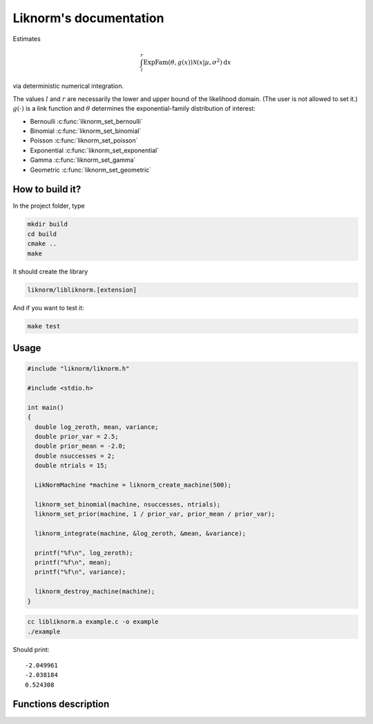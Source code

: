 =======================
Liknorm's documentation
=======================

Estimates

.. math::

  \int_{l}^r \text{ExpFam}(\theta, g(x)) \mathcal{N} (x | \mu, \sigma^2) \mathrm d x

via deterministic numerical integration.

The values :math:`l` and :math:`r` are necessarily the lower and upper bound
of the likelihood domain. (The user is not allowed to set it.)
:math:`g(\cdot)` is a link function and :math:`\theta` determines the
exponential-family distribution of interest:

- Bernoulli :c:func:`liknorm_set_bernoulli`
- Binomial :c:func:`liknorm_set_binomial`
- Poisson :c:func:`liknorm_set_poisson`
- Exponential :c:func:`liknorm_set_exponential`
- Gamma :c:func:`liknorm_set_gamma`
- Geometric :c:func:`liknorm_set_geometric`

----------------
How to build it?
----------------

In the project folder, type

.. code-block:: bash

  mkdir build
  cd build
  cmake ..
  make

It should create the library

.. code-block:: bash

  liknorm/libliknorm.[extension]

And if you want to test it:

.. code-block:: bash

  make test

-----
Usage
-----

.. code-block:: c

  #include "liknorm/liknorm.h"

  #include <stdio.h>

  int main()
  {
    double log_zeroth, mean, variance;
    double prior_var = 2.5;
    double prior_mean = -2.0;
    double nsuccesses = 2;
    double ntrials = 15;

    LikNormMachine *machine = liknorm_create_machine(500);

    liknorm_set_binomial(machine, nsuccesses, ntrials);
    liknorm_set_prior(machine, 1 / prior_var, prior_mean / prior_var);

    liknorm_integrate(machine, &log_zeroth, &mean, &variance);

    printf("%f\n", log_zeroth);
    printf("%f\n", mean);
    printf("%f\n", variance);

    liknorm_destroy_machine(machine);
  }

.. code-block:: bash

  cc libliknorm.a example.c -o example
  ./example

Should print::

  -2.049961
  -2.038184
  0.524308

---------------------
Functions description
---------------------

.. c:function:: LikNormMachine* liknorm_create_machine(int size)

  Create a Machine instance capable of doing numerical integration.

  :param int size: Number of integration points. ``500`` points should be
                   enough. ``300`` is usually fine too.
  :return: Machine instance to perform integration.
  :rtype: LikNormMachine*

.. c:function:: void liknorm_integrate(LikNormMachine *machine, double *log_zeroth, double *mean, double *variance)

  Perform numerical integration.

  :param LikNormMachine* machine: Machine to perform integration.
  :param double* log_zeroth: Zeroth moment.
  :param double* log_mean: First moment of the normalized distribution.
  :param double* log_variance: Variance of the normalized distribution.

.. c:function:: void liknorm_destroy_machine(LikNormMachine *machine)

  Destroy a Machine instance.

  :param LikNormMachine* machine: Machine to be destroyed. Always call it before
                                 exiting your program, otherwise it will
                                 leak memory.

.. c:function:: void liknorm_set_bernoulli(LikNormMachine *machine, double k)

  Set a Bernoulli likelihood.

  :param LikNormMachine* machine: Machine to perform integration.
  :param double k: ``0`` or ``1`` indicating a Bernoulli outcome.

.. c:function:: void liknorm_set_binomial(LikNormMachine *machine, double k, double n)

  Set a Binomial likelihood.

  :param LikNormMachine* machine: Machine to perform integration.
  :param double k: Number of successes.
  :param double n: Number of trials.

.. c:function:: void liknorm_set_poisson(LikNormMachine *machine, double k)

  Set a Poisson likelihood.

  :param LikNormMachine* machine: Machine to perform integration.
  :param double k: Number of successes.

.. c:function:: void liknorm_set_exponential(LikNormMachine *machine, double x)

  Set a Exponential likelihood.

  :param LikNormMachine* machine: Machine to perform integration.
  :param double x: Time span.

.. c:function:: void liknorm_set_gamma(LikNormMachine *machine, double x, double a)

  Set a Gamma likelihood.

  :param LikNormMachine* machine: Machine to perform integration.
  :param double x: Positive outcome.
  :param double a: Shape parameter.

.. c:function:: void liknorm_set_geometric(LikNormMachine *machine, double x)

  Set a Geometric likelihood.

  :param LikNormMachine* machine: Machine to perform integration.
  :param double x: Number of trials to success.

.. c:function:: void liknorm_set_prior(LikNormMachine *machine, double tau, double eta)

  Set the natural parameters of Normal prior.

  :param LikNormMachine* machine: Machine to perform integration.
  :param double tau: It equals to :math:`\sigma^{-2}`.
  :param double eta: It equals to :math:`\mu \sigma^{-2}`.
